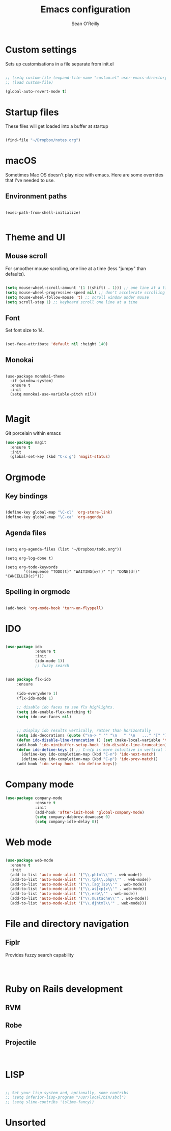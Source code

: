 #+TITLE: Emacs configuration 
#+AUTHOR: Sean O'Reilly 

* Custom settings 

Sets up customisations in a file separate from init.el

#+BEGIN_SRC emacs-lisp

;; (setq custom-file (expand-file-name "custom.el" user-emacs-directory))
;; (load custom-file)

(global-auto-revert-mode t)
#+END_SRC

* Startup files

These files will get loaded into a buffer at startup
#+BEGIN_SRC emacs-lisp

(find-file "~/Dropbox/notes.org") 

#+END_SRC

* macOS

Sometimes Mac OS doesn't play nice with emacs. Here are some overrides that I've needed to use.


** Environment paths 
#+BEGIN_SRC 

(exec-path-from-shell-initialize)

#+END_SRC
* Theme and UI
** Mouse scroll

For smoother mouse scrolling, one line at a time (less "jumpy" than defaults).

#+BEGIN_SRC emacs-lisp

  (setq mouse-wheel-scroll-amount '(1 ((shift) . 1))) ;; one line at a time
  (setq mouse-wheel-progressive-speed nil) ;; don't accelerate scrolling
  (setq mouse-wheel-follow-mouse 't) ;; scroll window under mouse
  (setq scroll-step 1) ;; keyboard scroll one line at a time

#+END_SRC
** Font

Set font size to 14.
#+BEGIN_SRC emacs-lisp

(set-face-attribute 'default nil :height 140)

#+END_SRC
** Monokai 

#+BEGIN_SRC 

(use-package monokai-theme
  :if (window-system)
  :ensure t
  :init
  (setq monokai-use-variable-pitch nil))

#+END_SRC

* Magit 

Git porcelain within emacs 
#+BEGIN_SRC emacs-lisp
(use-package magit
  :ensure t
  :init
  (global-set-key (kbd "C-x g") 'magit-status)

#+END_SRC
* Orgmode 

** Key bindings 

#+BEGIN_SRC emacs-lisp 

(define-key global-map "\C-cl" 'org-store-link)
(define-key global-map "\C-ca" 'org-agenda)

#+END_SRC

** Agenda files 

#+BEGIN_SRC 

(setq org-agenda-files (list "~/Dropbox/todo.org"))

(setq org-log-done t)                             

(setq org-todo-keywords
        '((sequence "TODO(t)" "WAITING(w/!)" "|" "DONE(d!)" "CANCELLED(c)")))
#+END_SRC

** Spelling in orgmode 

#+BEGIN_SRC emacs-lisp

(add-hook 'org-mode-hook 'turn-on-flyspell)

#+END_SRC

* IDO 

#+BEGIN_SRC emacs-lisp

  (use-package ido
               :ensure t
               :init
               (ido-mode 1))
               ;; fuzzy search


  (use package flx-ido
       :ensure

       (ido-everywhere 1)
       (flx-ido-mode 1)

       ;; disable ido faces to see flx highlights.
       (setq ido-enable-flex-matching t)
       (setq ido-use-faces nil)


       ;; Display ido results vertically, rather than horizontally
       (setq ido-decorations (quote ("\n-> " "" "\n   " "\n   ..." "[" "]" " [No match]" " [Matched]" " [Not readable]" " [Too big]" " [Confirm]")))
       (defun ido-disable-line-truncation () (set (make-local-variable 'truncate-lines) nil))
       (add-hook 'ido-minibuffer-setup-hook 'ido-disable-line-truncation)
       (defun ido-define-keys () ;; C-n/p is more intuitive in vertical layout
         (define-key ido-completion-map (kbd "C-n") 'ido-next-match)
         (define-key ido-completion-map (kbd "C-p") 'ido-prev-match))
       (add-hook 'ido-setup-hook 'ido-define-keys))

#+END_SRC

* Company mode

#+BEGIN_SRC emacs-lisp
  (use-package company-mode
               :ensure t
               :init 
               (add-hook 'after-init-hook 'global-company-mode)
               (setq company-dabbrev-downcase 0)
               (setq company-idle-delay 0))

#+END_SRC
* Web mode

#+BEGIN_SRC emacs-lisp

  (use-package web-mode
    :ensure t
    :init 
    (add-to-list 'auto-mode-alist '("\\.phtml\\'" . web-mode))
    (add-to-list 'auto-mode-alist '("\\.tpl\\.php\\'" . web-mode))
    (add-to-list 'auto-mode-alist '("\\.[agj]sp\\'" . web-mode))
    (add-to-list 'auto-mode-alist '("\\.as[cp]x\\'" . web-mode))
    (add-to-list 'auto-mode-alist '("\\.erb\\'" . web-mode))
    (add-to-list 'auto-mode-alist '("\\.mustache\\'" . web-mode))
    (add-to-list 'auto-mode-alist '("\\.djhtml\\'" . web-mode)))

#+END_SRC

* File and directory navigation

** Fiplr

Provides fuzzy search capability 
#+BEGIN_SRC emacs-lips


#+END_SRC

* Ruby on Rails development 


** RVM

** Robe 

** Projectile 

#+BEGIN_SRC 

#+END_SRC
* LISP
#+BEGIN_SRC emacs-lisp

   ;; Set your lisp system and, optionally, some contribs
   ;; (setq inferior-lisp-program "/usr/local/bin/sbcl")
   ;; (setq slime-contribs '(slime-fancy))

#+END_SRC
* Unsorted 
#+BEGIN_SRC emacs-lisp

#+END_SRC
